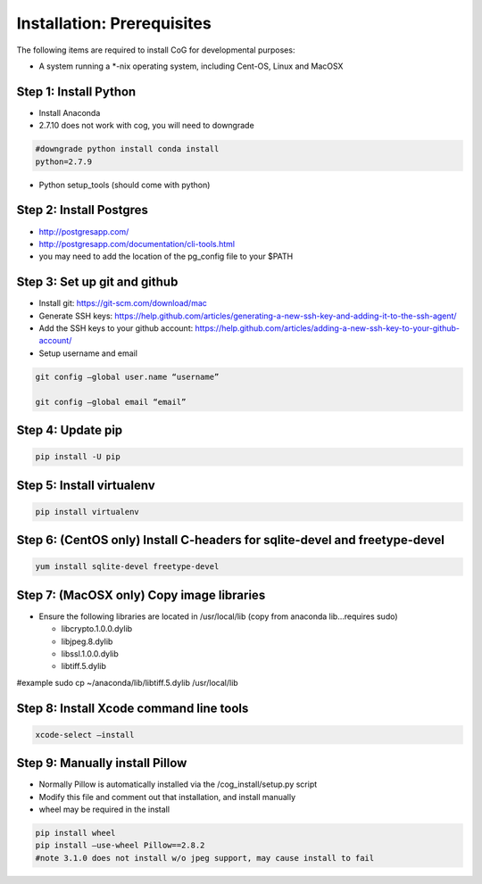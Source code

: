 
Installation: Prerequisites
===========================

The following items are required to install CoG for developmental
purposes:

-  A system running a \*-nix operating system, including Cent-OS, Linux
   and MacOSX

Step 1: Install Python
----------------------

-  Install Anaconda
-  2.7.10 does not work with cog, you will need to downgrade

.. code:: ipython2

   #downgrade python install conda install 
   python=2.7.9

-  Python setup_tools (should come with python)

Step 2: Install Postgres
------------------------

-  http://postgresapp.com/
-  http://postgresapp.com/documentation/cli-tools.html
-  you may need to add the location of the pg_config file to your $PATH

Step 3: Set up git and github
-----------------------------

-  Install git: https://git-scm.com/download/mac
-  Generate SSH keys:
   https://help.github.com/articles/generating-a-new-ssh-key-and-adding-it-to-the-ssh-agent/
-  Add the SSH keys to your github account:
   https://help.github.com/articles/adding-a-new-ssh-key-to-your-github-account/
-  Setup username and email

.. code:: ipython2

   git config –global user.name “username”

   git config –global email “email”

Step 4: Update pip
------------------

.. code:: ipython2

    pip install -U pip


Step 5: Install virtualenv
--------------------------

.. code:: ipython2

   pip install virtualenv

Step 6: (CentOS only) Install C-headers for sqlite-devel and freetype-devel
---------------------------------------------------------------------------

.. code:: ipython2

   yum install sqlite-devel freetype-devel

Step 7: (MacOSX only) Copy image libraries
------------------------------------------

-  Ensure the following libraries are located in /usr/local/lib (copy
   from anaconda lib…requires sudo)

   -  libcrypto.1.0.0.dylib
   -  libjpeg.8.dylib
   -  libssl.1.0.0.dylib
   -  libtiff.5.dylib

#example sudo cp ~/anaconda/lib/libtiff.5.dylib /usr/local/lib

Step 8: Install Xcode command line tools
----------------------------------------

.. code:: ipython2


   xcode-select –install

Step 9: Manually install Pillow
-------------------------------

-  Normally Pillow is automatically installed via the
   /cog_install/setup.py script
-  Modify this file and comment out that installation, and install
   manually
-  wheel may be required in the install


.. code:: ipython2


   pip install wheel 
   pip install –use-wheel Pillow==2.8.2 
   #note 3.1.0 does not install w/o jpeg support, may cause install to fail
